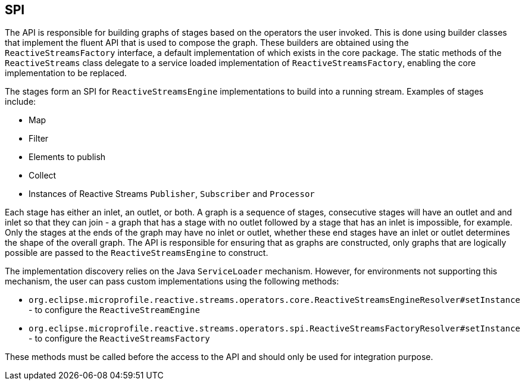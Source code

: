 //
// Copyright (c) 2018 Contributors to the Eclipse Foundation
//
// Licensed under the Apache License, Version 2.0 (the "License");
// you may not use this file except in compliance with the License.
// You may obtain a copy of the License at
//
//     http://www.apache.org/licenses/LICENSE-2.0
//
// Unless required by applicable law or agreed to in writing, software
// distributed under the License is distributed on an "AS IS" BASIS,
// WITHOUT WARRANTIES OR CONDITIONS OF ANY KIND, either express or implied.
// See the License for the specific language governing permissions and
// limitations under the License.
//

== SPI

The API is responsible for building graphs of stages based on the operators the user invoked.
This is done using builder classes that implement the fluent API that is used to compose the
graph. These builders are obtained using the `ReactiveStreamsFactory` interface, a default
implementation of which exists in the core package.
The static methods of the `ReactiveStreams` class delegate to a service loaded implementation of `ReactiveStreamsFactory`, enabling the core implementation to be replaced.

The stages form an SPI for `ReactiveStreamsEngine` implementations to build into a running stream.
Examples of stages include:

* Map
* Filter
* Elements to publish
* Collect
* Instances of Reactive Streams `Publisher`, `Subscriber` and `Processor`

Each stage has either an inlet, an outlet, or both.
A graph is a sequence of stages, consecutive stages will have an outlet and and inlet so that they can join - a graph that has a stage with no outlet followed by a stage that has an inlet is impossible, for example.
Only the stages at the ends of the graph may have no inlet or outlet, whether these end stages have an inlet or outlet determines the shape of the overall graph.
The API is responsible for ensuring that as graphs are constructed, only graphs that are logically possible are passed to the `ReactiveStreamsEngine` to construct.

The implementation discovery relies on the Java `ServiceLoader` mechanism.
However, for environments not supporting this mechanism, the user can pass custom implementations using the following methods:

* `org.eclipse.microprofile.reactive.streams.operators.core.ReactiveStreamsEngineResolver#setInstance` - to configure the `ReactiveStreamEngine`
* `org.eclipse.microprofile.reactive.streams.operators.spi.ReactiveStreamsFactoryResolver#setInstance` - to configure the `ReactiveStreamsFactory`

These methods must be called before the access to the API and should only be used for integration purpose.

